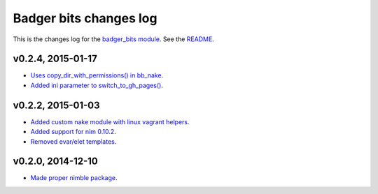 =======================
Badger bits changes log
=======================

This is the changes log for the `badger_bits module
<https://github.com/gradha/badger_bits>`_.  See the `README <../README.rst>`_.


v0.2.4, 2015-01-17
------------------

* `Uses copy_dir_with_permissions() in bb_nake
  <https://github.com/gradha/badger_bits/issues/10>`_.
* `Added ini parameter to switch_to_gh_pages()
  <https://github.com/gradha/badger_bits/issues/11>`_.

v0.2.2, 2015-01-03
------------------

* `Added custom nake module with linux vagrant helpers
  <https://github.com/gradha/badger_bits/issues/3>`_.
* `Added support for nim 0.10.2
  <https://github.com/gradha/badger_bits/issues/5>`_.
* `Removed evar/elet templates
  <https://github.com/gradha/badger_bits/issues/7>`_.

v0.2.0, 2014-12-10
------------------

* `Made proper nimble package
  <https://github.com/gradha/badger_bits/issues/1>`_.
